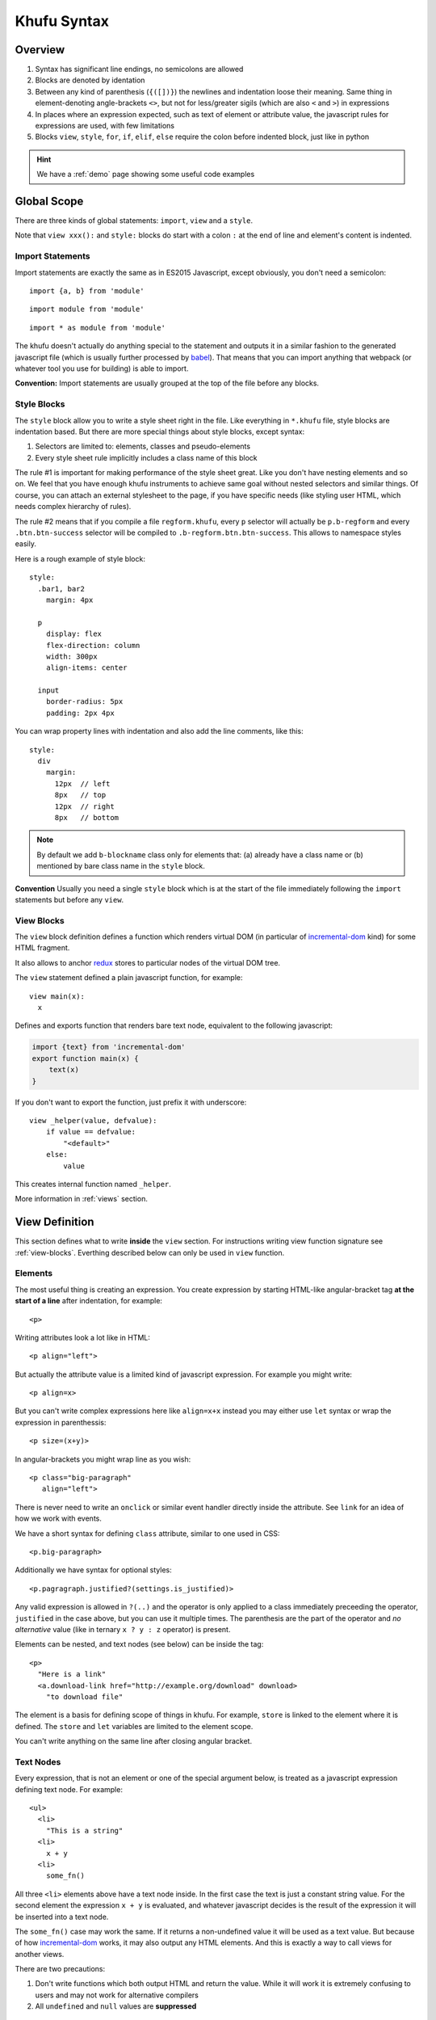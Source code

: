 ============
Khufu Syntax
============

.. highlight:: khufu


Overview
========

1. Syntax has significant line endings, no semicolons are allowed
2. Blocks are denoted by identation
3. Between any kind of parenthesis (``{([])}``) the newlines and indentation
   loose their meaning. Same thing in element-denoting angle-brackets ``<>``,
   but not for less/greater sigils (which are also ``<`` and ``>``) in
   expressions
4. In places where an expression expected, such as text of element or attribute
   value, the javascript rules for expressions are used, with few limitations
5. Blocks ``view``, ``style``, ``for``, ``if``, ``elif``, ``else`` require
   the colon before indented block, just like in python


.. hint:: We have a :ref:`demo` page showing some useful code examples


Global Scope
============

There are three kinds of global statements: ``import``, ``view``
and a ``style``.

Note that ``view xxx():`` and ``style:`` blocks do start with a colon ``:``
at the end of line and element's content is indented.


Import Statements
-----------------

Import statements are exactly the same as in ES2015 Javascript, except
obviously, you don't need a semicolon:

::

    import {a, b} from 'module'

::

    import module from 'module'

::

    import * as module from 'module'

The khufu doesn't actually do anything special to the statement and outputs
it in a similar fashion to the generated javascript file (which is usually
further processed by babel_). That means that you
can import anything that webpack (or whatever tool you use for building) is
able to import.

**Convention:** Import statements are usually grouped at the top of the file
before any blocks.


Style Blocks
------------

The ``style`` block allow you to write a style sheet right in the file.
Like everything in ``*.khufu`` file, style blocks are indentation based.
But there are more special things about style blocks, except syntax:

1. Selectors are limited to: elements, classes and pseudo-elements
2. Every style sheet rule implicitly includes a class name of this block

The rule #1 is important for making performance of the style sheet great. Like
you don't have nesting elements and so on. We feel that you have enough khufu
instruments to achieve same goal without nested selectors and similar things.
Of course, you can attach an external stylesheet to the page, if you have
specific needs (like styling user HTML, which needs complex hierarchy of rules).

The rule #2 means that if you compile a file ``regform.khufu``, every ``p``
selector will actually be ``p.b-regform`` and every ``.btn.btn-success``
selector will be compiled to ``.b-regform.btn.btn-success``. This allows to
namespace styles easily.

Here is a rough example of style block::

    style:
      .bar1, bar2
        margin: 4px

      p
        display: flex
        flex-direction: column
        width: 300px
        align-items: center

      input
        border-radius: 5px
        padding: 2px 4px

You can wrap property lines with indentation and also add the line comments,
like this::

    style:
      div
        margin:
          12px  // left
          8px   // top
          12px  // right
          8px   // bottom


.. note:: By default we add ``b-blockname`` class only for elements that:
   (a) already have a class name or (b) mentioned by bare class name in the
   ``style`` block.

**Convention** Usually you need a single ``style`` block which is at the
start of the file immediately following the ``import`` statements but before
any ``view``.


.. _view-blocks:

View Blocks
-----------

The ``view`` block definition defines a function which renders virtual DOM (in
particular of incremental-dom_ kind) for some HTML fragment.

It also allows to anchor redux_ stores to particular nodes of the virtual DOM
tree.

The ``view`` statement defined a plain javascript function, for example::

    view main(x):
      x

Defines and exports function that renders bare text node, equivalent to the
following javascript:

.. code-block:: javascript

    import {text} from 'incremental-dom'
    export function main(x) {
        text(x)
    }

If you don't want to export the function, just prefix it with underscore::

    view _helper(value, defvalue):
        if value == defvalue:
            "<default>"
        else:
            value

This creates internal function named ``_helper``.

More information in :ref:`views` section.


.. _views:

View Definition
===============

This section defines what to write **inside** the ``view`` section.
For instructions writing view function signature see :ref:`view-blocks`.
Everthing described below can only be used in ``view`` function.


Elements
--------

The most useful thing is creating an expression. You create expression by
starting HTML-like angular-bracket tag **at the start of a line** after
indentation, for example::

    <p>

Writing attributes look a lot like in HTML::

    <p align="left">

But actually the attribute value is a limited kind of javascript expression.
For example you might write::

    <p align=x>

But you can't write complex expressions here like ``align=x+x`` instead you
may either use ``let`` syntax or wrap the expression in parenthessis::

    <p size=(x+y)>

In angular-brackets you might wrap line as you wish::

    <p class="big-paragraph"
       align="left">

There is never need to write an ``onclick`` or similar event handler directly
inside the attribute. See ``link`` for an idea of how we work with events.

We have a short syntax for defining ``class`` attribute, similar to one used
in CSS::

    <p.big-paragraph>

Additionally we have syntax for optional styles::

    <p.pagragraph.justified?(settings.is_justified)>

Any valid expression is allowed in ``?(..)`` and the operator is only applied
to a class immediately preceeding the operator, ``justified`` in the case
above, but you can use it multiple times. The parenthesis are the part of the
operator and *no alternative* value (like in ternary ``x ? y : z`` operator) is
present.

Elements can be nested, and text nodes (see below) can be inside the tag::

    <p>
      "Here is a link"
      <a.download-link href="http://example.org/download" download>
        "to download file"

The element is a basis for defining scope of things in khufu. For example,
``store`` is linked to the element where it is defined. The ``store`` and
``let`` variables are limited to the element scope.

You can't write anything on the same line after closing angular bracket.


Text Nodes
----------

Every expression, that is not an element or one of the special argument below,
is treated as a javascript expression defining text node. For example::

    <ul>
      <li>
        "This is a string"
      <li>
        x + y
      <li>
        some_fn()

All three ``<li>`` elements above have a text node inside. In the first case
the text is just a constant string value. For the second element the expression
``x + y`` is evaluated, and whatever javascript decides is the result of the
expression it will be inserted into a text node.

The ``some_fn()`` case may work the same. If it returns a non-undefined value
it will be used as a text value. But because of how incremental-dom_ works, it
may also output any HTML elements. And this is exactly a way to call views for
another views.

There are two precautions:

1. Don't write functions which both output HTML and return the value. While it
   will work it is extremely confusing to users and may not work for
   alternative compilers
2. All ``undefined`` and ``null`` values are **suppressed**


Stores
------

The ``store`` statement let you declare a redux_ store, for example::

    import {createStore} from 'redux'
    import {counter} from './counter'
    view main():
      <p>
        store @x = createStore(counter)

The stores are always denoted by ``@name``. In expression context the store
name resolves to it's state, for example::

    <span>
      "Counter value: " + @x
      "Next value: "
      <input disabled value=(@x + 1)>

Attribute access and methods calls are supported, too::

    store @m = createStore(immutableJsMapStore)
    "Primary: " + @m.get('primary_value')
    for key of @m.keys():
        "Additional key: " + key

.. note:: Stores may appear only directly inside the element. This is how our
   diffing technique works: if element is removed, we remove the store too. If
   on the next rerender the element is still rendered, the store is reused.

The ``createStore`` function above, in many cases isn't just the one from
module ``redux``. It's often some more elaborate store creator with a
middleware. The powerful examples of middleware are redux-saga_ and
and redux-rx_.

See `redux documentation`__ for more information on actions, stores and
middlewares.

__ http://redux.js.org/


Links
-----

The ``link`` statement allows you to create an event handler that sumbits
and event to the store. For example::

    import {crateStore} from 'redux'
    import {counter, incr} from './counter'
    view main():
      <p>
        store @counter_store = createStore(counter)
        <button>
          link {click} incr() -> @counter_store

In the example ``counter`` is a "reducer" in terms of redux_. Where redux uses
terms store and reducer mostly interchangeably. The ``incr`` is an action
creator. Which means it's utility is to create an action object.

The action object is dispatched within the redux store by calling
``counter_store.dispatch(incr())`` when ``onclick`` event happens.

In the link expression there are two implicit variables (see examples below):

* ``event`` which is browser's event object
* ``this`` the element which has the event handler

Mutliple event handlers may be bound at once::

  <input type="text">
    link {change, keyup, keydown, blur} set_text(this.value) -> @user_input

And if you need more details on the actual event happened just pass the
event to an action creator::

  <input type="text">
    link {keyup, keydown} key_press(event) -> @ui_state


Let Statements
--------------

Let statements allows to bind a variable to some value. Used mostly for
shortcut variables::

  let img = user.get('avatar').small_image
  <img src=img.src width=img.width height=img.height>

The ``let`` bindings are scoped to the block they are used in. For example::

  let x = "outer"
  <p>
    let x = "inner"
    x
  if true:
    let x = "if_var"
    x
  <p>
    x

Will generate the following html:

.. code-block:: html

   <p>inner</p>if_var<p>outer</p>

There is **no assigment** statement or expression. So basically all variables
behave like javascript ``const`` declarations. But conflicting names are not
discouraged, so you can rebind a variable::

    let text = @user_input
    "Raw user input: " + text + ", "
    let text = validate_and_clean(text)
    "Validated user input: " + text


If Statements
-------------

If statements define conditional blocks of a template::

    if @user_input.length == 0:
      <p>
        '-- no value --'

There are also ``elif`` and ``else`` blocks::

    if @user_input == "":
      <b>
        "Please, enter some value"
    elif @user_input == 'fruits':
      "apple, banana"
      <input type="button" value="add fruit">
    elif @user_input == 'vegetables':
      "tomato, carrot"
    else:
      "unknown request"

Any mix of elements, text nodes and function calls can be in each block. You
can't have optional ``link``. Currently to add an optional ``store`` you need
to wrap it into a HTML element.


For Statements
--------------

For statement allows to iterate over a collection::

  <ul>
    for item of ["apple", "banana", "cherry"]:
      <li>
        item

There is only a ``for..of`` loop, to iterate over the keys of the object or
to iterate over the range of integer values you need a helper function.
Otherwise any ES2015 iterator will work, for example you may use one from
the immutablejs_::

  <ul>
    for item of map.keys():
      item

Since we are building virtual DOM (incremental-dom_) and not plain HTML, every
loop needs a key to have diffing algorithm work well. By default the key is a
string representation of the item, but it can be either non-useful (if you are
iterating over the objects) or not efficient enough. You can override it
easily::

    for obj of items key obj.id:
        <a href=("/objects/" + id)>
          obj.title

Note that unlike in react_ and many other virtual DOM implementations, you
don't put ``key`` onto the element itself. It's the property of the loop. And
khufu is smart enough to add a suffix to a key if you have more than one
element in the loop body.

The variables in a loop as well as a variable in the ``for`` statement itself
is scoped to a loop iteration. So events work as expected::

    for obj of @objects key obj.id:
      let image = obj.image
      <input type="image" src=image.url>
        link {click} edit_image(image.id) -> @objects
      <input type="button" value="remove_object">
        link {click} remove(obj.id) -> @objects


.. _babel: https://babeljs.io/
.. _incremental-dom: https://github.com/google/incremental-dom
.. _redux: http://redux.js.org/
.. _immutablejs: https://facebook.github.io/immutable-js/
.. _redux-rx: https://github.com/acdlite/redux-rx
.. _redux-saga: https://github.com/yelouafi/redux-saga
.. _react: https://facebook.github.io/react/
